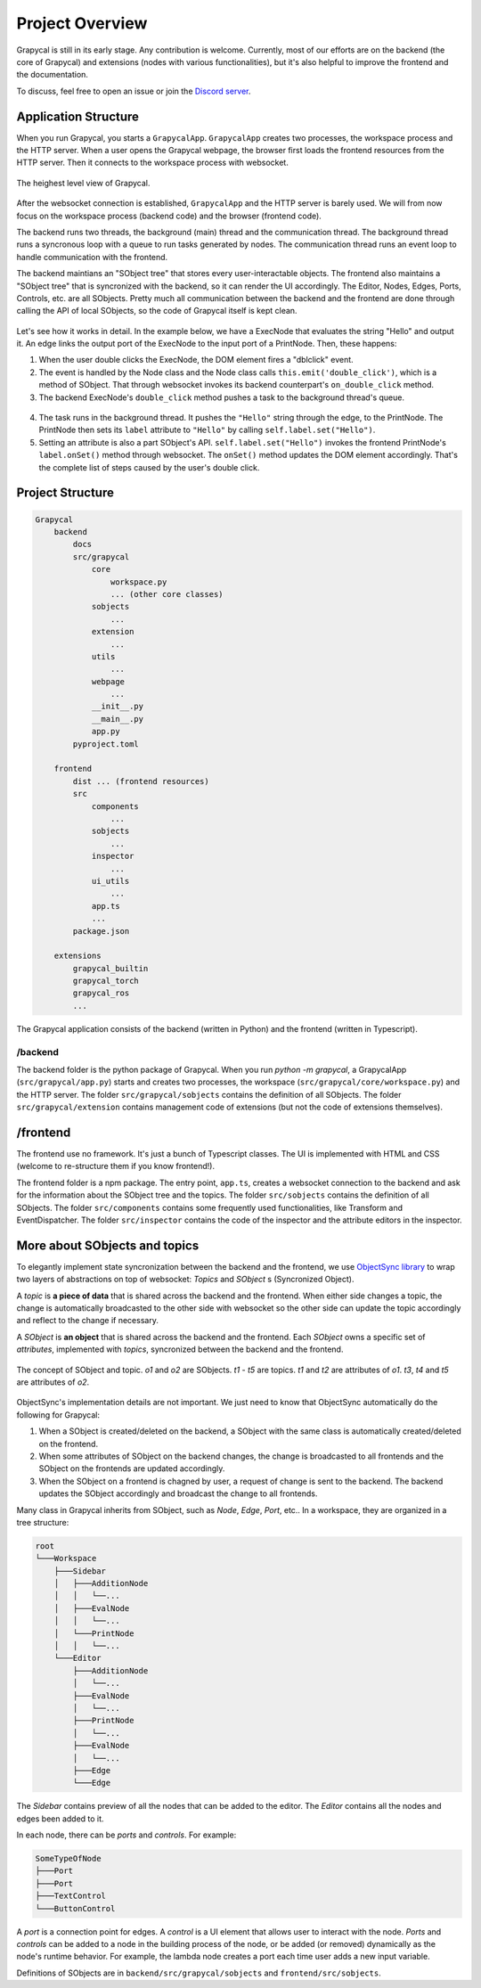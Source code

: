 Project Overview
=========================

Grapycal is still in its early stage. Any contribution is welcome. Currently, most of our efforts are on the backend (the core of Grapycal) and extensions (nodes with various functionalities), but it's also helpful to improve the frontend and the documentation.

To discuss, feel free to open an issue or join the `Discord server <https://discord.gg/adNQcS42CT>`_.

Application Structure
----------------------

When you run Grapycal, you starts a ``GrapycalApp``. ``GrapycalApp`` creates two processes, the workspace process and the HTTP server. When a user opens the Grapycal webpage, the browser first loads the frontend resources from the HTTP server. Then it connects to the workspace process with websocket.


.. figure:: https://i.imgur.com/jBijCP5.png
    :width: 100%
    :align: center

    The heighest level view of Grapycal. 

After the websocket connection is established, ``GrapycalApp`` and the HTTP server is barely used. We will from now focus on the workspace process (backend code) and the browser (frontend code).

The backend runs two threads, the background (main) thread and the communication thread. The background thread runs a syncronous loop with a queue to run tasks generated by nodes. The communication thread runs an event loop to handle communication with the frontend. 

The backend maintians an "SObject tree" that stores every user-interactable objects. The frontend also maintains a "SObject tree" that is syncronized with the backend, so it can render the UI accordingly. The Editor, Nodes, Edges, Ports, Controls, etc. are all SObjects. Pretty much all communication between the backend and the frontend are done through calling the API of local SObjects, so the code of Grapycal itself is kept clean.


.. figure:: https://i.imgur.com/awy635Z.jpg
    :width: 100%
    :align: center

Let's see how it works in detail. In the example below, we have a ExecNode that evaluates the string "Hello" and output it. An edge links the output port of the ExecNode to the input port of a PrintNode. Then, these happens:

1. When the user double clicks the ExecNode, the DOM element fires a "dblclick" event. 

2. The event is handled by the Node class and the Node class calls ``this.emit('double_click')``, which is a method of SObject. That through websocket invokes its backend counterpart's ``on_double_click`` method. 

3. The backend ExecNode's ``double_click`` method pushes a task to the background thread's queue.

.. figure:: https://i.imgur.com/6e310JD.jpg
    :width: 100%
    :align: center

4. The task runs in the background thread. It pushes the ``"Hello"`` string through the edge, to the PrintNode. The PrintNode then sets its ``label`` attribute to ``"Hello"`` by calling ``self.label.set("Hello")``.

5. Setting an attribute is also a part SObject's API. ``self.label.set("Hello")`` invokes the frontend PrintNode's ``label.onSet()`` method through websocket. The ``onSet()`` method updates the DOM element accordingly. That's the complete list of steps caused by the user's double click.

.. figure:: https://i.imgur.com/6CFoRn3.jpg
    :width: 100%
    :align: center

Project Structure
-----------------

.. code-block:: text

    Grapycal
        backend
            docs
            src/grapycal
                core
                    workspace.py
                    ... (other core classes)
                sobjects
                    ...
                extension
                    ...
                utils 
                    ...
                webpage
                    ...
                __init__.py
                __main__.py
                app.py
            pyproject.toml
    
        frontend
            dist ... (frontend resources)
            src
                components 
                    ...
                sobjects 
                    ...
                inspector 
                    ...
                ui_utils 
                    ...
                app.ts
                ...
            package.json
    
        extensions
            grapycal_builtin
            grapycal_torch
            grapycal_ros
            ...

The Grapycal application consists of the backend (written in Python) and the frontend (written in Typescript).

/backend
^^^^^^^^^^^^^^^^^

The backend folder is the python package of Grapycal. When you run `python -m grapycal`, a GrapycalApp (``src/grapycal/app.py``) starts and creates two processes, the workspace (``src/grapycal/core/workspace.py``) and the HTTP server. The folder ``src/grapycal/sobjects`` contains the definition of all SObjects. The folder ``src/grapycal/extension`` contains management code of extensions (but not the code of extensions themselves).

/frontend
------------------

The frontend use no framework. It's just a bunch of Typescript classes. The UI is implemented with HTML and CSS (welcome to re-structure them if you know frontend!). 

The frontend folder is a npm package. The entry point, ``app.ts``, creates a websocket connection to the backend and ask for the information about the SObject tree and the topics. The folder ``src/sobjects`` contains the definition of all SObjects. The folder ``src/components`` contains some frequently used functionalities, like Transform and EventDispatcher. The folder ``src/inspector`` contains the code of the inspector and the attribute editors in the inspector. 


More about SObjects and topics
--------------------------------

To elegantly implement state syncronization between the backend and the frontend, we use `ObjectSync library <https://github.com/eri24816/ObjectSync>`_ to wrap two layers of abstractions on top of websocket: `Topics` and `SObject` s (Syncronized Object).

A `topic` is **a piece of data** that is shared across the backend and the frontend. When either side changes a topic, the change is automatically broadcasted to the other side with websocket so the other side can update the topic accordingly and reflect to the change if necessary.

A `SObject` is **an object** that is shared across the backend and the frontend. Each `SObject` owns a specific set of `attributes`, implemented with `topics`, syncronized between the backend and the frontend.

.. figure:: https://i.imgur.com/8fWPdNC.png
    :height: 250px
    :align: center

    The concept of SObject and topic. `o1` and `o2` are SObjects. `t1` - `t5` are topics. `t1` and `t2` are attributes of `o1`. `t3`, `t4` and `t5` are attributes of `o2`.


ObjectSync's implementation details are not important. We just need to know that
ObjectSync automatically do the following for Grapycal:

#. When a SObject is created/deleted on the backend, a SObject with the same class is automatically created/deleted on the frontend. 
#. When some attributes of SObject on the backend changes, the change is broadcasted to all frontends and the SObject on the frontends are updated accordingly.
#. When the SObject on a frontend is chagned by user, a request of change is sent to the backend. The backend updates the SObject accordingly and broadcast the change to all frontends.

Many class in Grapycal inherits from SObject, such as `Node`, `Edge`, `Port`, etc.. In a workspace, they are organized in a tree structure:

.. code-block:: text

    root
    └───Workspace
        ├───Sidebar
        │   ├───AdditionNode
        │   │   └──...     
        │   ├───EvalNode
        │   │   └──... 
        │   └───PrintNode
        │   │   └──... 
        └───Editor
            ├───AdditionNode
            │   └──... 
            ├───EvalNode
            │   └──... 
            ├───PrintNode
            │   └──... 
            ├───EvalNode
            │   └──... 
            ├───Edge
            └───Edge

The `Sidebar` contains preview of all the nodes that can be added to the editor. The `Editor` contains all the nodes and edges been added to it.

In each node, there can be `ports` and `controls`. For example:

.. code-block:: text

    SomeTypeOfNode
    ├───Port
    ├───Port
    ├───TextControl
    └───ButtonControl

A `port` is a connection point for edges. A `control` is a UI element that allows user to interact with the node. `Ports` and `controls` can be added to a node in the building process of the node, or be added (or removed) dynamically as the node's runtime behavior. For example, the lambda node creates a port each time user adds a new input variable.


Definitions of SObjects are in ``backend/src/grapycal/sobjects`` and ``frontend/src/sobjects``.
